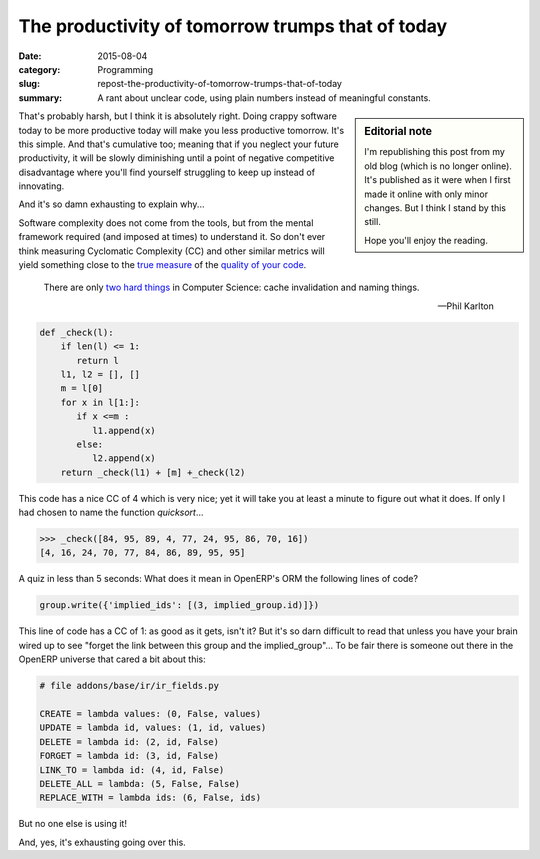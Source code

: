 The productivity of tomorrow trumps that of today
=================================================

:date: 2015-08-04
:category: Programming
:slug: repost-the-productivity-of-tomorrow-trumps-that-of-today
:summary: A rant about unclear code, using plain numbers instead of meaningful
          constants.


.. sidebar:: Editorial note

   I'm republishing this post from my old blog (which is no longer online).
   It's published as it were when I first made it online with only minor
   changes.  But I think I stand by this still.

   Hope you'll enjoy the reading.


That's probably harsh, but I think it is absolutely right.  Doing crappy
software today to be more productive today will make you less productive
tomorrow.  It's this simple.  And that's cumulative too; meaning that if you
neglect your future productivity, it will be slowly diminishing until a point
of negative competitive disadvantage where you'll find yourself struggling to
keep up instead of innovating.

And it's so damn exhausting to explain why...

Software complexity does not come from the tools, but from the mental
framework required (and imposed at times) to understand it.  So don't ever
think measuring Cyclomatic Complexity (CC) and other similar metrics will
yield something close to the `true measure <WTF per minute_>`__ of the
`quality of your code <coding buddy_>`__.

    There are only `two hard things`_ in Computer Science: cache invalidation
    and naming things.

    -- Phil Karlton

.. code-block:: python

  def _check(l):
      if len(l) <= 1:
         return l
      l1, l2 = [], []
      m = l[0]
      for x in l[1:]:
         if x <=m :
            l1.append(x)
         else:
            l2.append(x)
      return _check(l1) + [m] +_check(l2)

This code has a nice CC of 4 which is very nice; yet it will take you at least
a minute to figure out what it does.  If only I had chosen to name the
function `quicksort`...

.. code-block:: python

    >>> _check([84, 95, 89, 4, 77, 24, 95, 86, 70, 16])
    [4, 16, 24, 70, 77, 84, 86, 89, 95, 95]


A quiz in less than 5 seconds: What does it mean in OpenERP's ORM the
following lines of code?

.. code-block:: python

    group.write({'implied_ids': [(3, implied_group.id)]})


This line of code has a CC of 1: as good as it gets, isn't it?  But it's so
darn difficult to read that unless you have your brain wired up to see "forget
the link between this group and the implied_group"...  To be fair there is
someone out there in the OpenERP universe that cared a bit about this:

.. code-block:: python

    # file addons/base/ir/ir_fields.py

    CREATE = lambda values: (0, False, values)
    UPDATE = lambda id, values: (1, id, values)
    DELETE = lambda id: (2, id, False)
    FORGET = lambda id: (3, id, False)
    LINK_TO = lambda id: (4, id, False)
    DELETE_ALL = lambda: (5, False, False)
    REPLACE_WITH = lambda ids: (6, False, ids)

But no one else is using it!

And, yes, it's exhausting going over this.

.. _WTF per minute: http://www.osnews.com/story/19266/WTFs_m
.. _two hard things: http://martinfowler.com/bliki/TwoHardThings.html
.. _coding buddy: http://blog.codinghorror.com/whos-your-coding-buddy/
